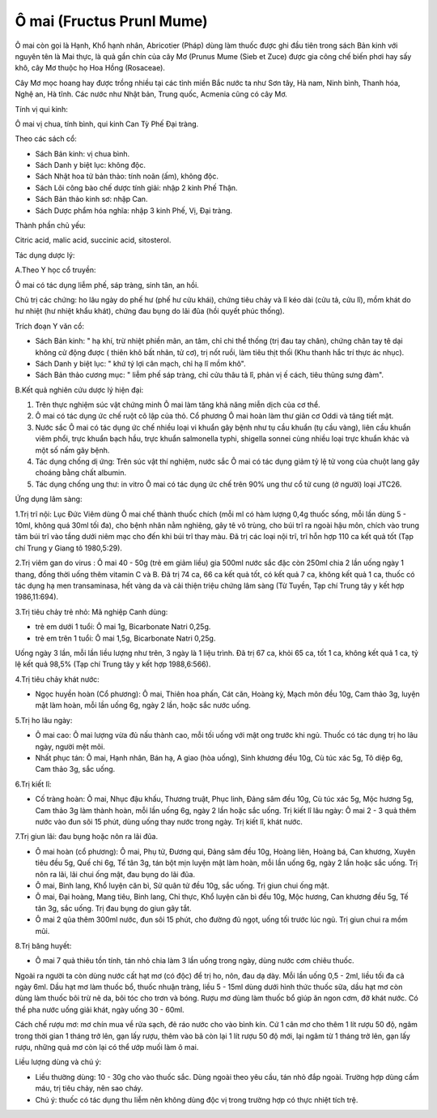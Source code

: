 .. _plants_o_mai:

Ô mai (Fructus Prunl Mume)
##########################

Ô mai còn gọi là Hạnh, Khổ hạnh nhân, Abricotier (Pháp) dùng làm thuốc
được ghi đầu tiên trong sách Bản kinh với nguyên tên là Mai thực, là quả
gần chín của cây Mơ (Prunus Mume (Sieb et Zuce) được gia công chế biến
phơi hay sấy khô, cây Mơ thuộc họ Hoa Hồng (Rosaceae).

Cây Mơ mọc hoang hay được trồng nhiều tại các tỉnh miền Bắc nước ta như
Sơn tây, Hà nam, Ninh bình, Thanh hóa, Nghệ an, Hà tĩnh. Các nước như
Nhật bản, Trung quốc, Acmenia cũng có cây Mơ.

Tính vị qui kinh:

Ô mai vị chua, tính bình, qui kinh Can Tỳ Phế Đại tràng.

Theo các sách cổ:

-  Sách Bản kinh: vị chua bình.
-  Sách Danh y biệt lục: không độc.
-  Sách Nhật hoa tử bản thảo: tính noãn (ấm), không độc.
-  Sách Lôi công bào chế dược tính giải: nhập 2 kinh Phế Thận.
-  Sách Bản thảo kinh sơ: nhập Can.
-  Sách Dược phẩm hóa nghĩa: nhập 3 kinh Phế, Vị, Đại tràng.

Thành phần chủ yếu:

Citric acid, malic acid, succinic acid, sitosterol.

Tác dụng dược lý:

A.Theo Y học cổ truyền:

Ô mai có tác dụng liễm phế, sáp tràng, sinh tân, an hồi.

Chủ trị các chứng: ho lâu ngày do phế hư (phế hư cửu khái), chứng tiêu
chảy và lî kéo dài (cửu tả, cửu lî), mồm khát do hư nhiệt (hư nhiệt
khẩu khát), chứng đau bụng do lãi đũa (hồi quyết phúc thống).

Trích đoạn Y văn cổ:

-  Sách Bản kinh: " hạ khí, trừ nhiệt phiền mãn, an tâm, chỉ chi thể
   thống (trị đau tay chân), chứng chân tay tê dại không cử động được (
   thiên khô bất nhân, tử cơ), trị nốt ruồi, làm tiêu thịt thối (Khu
   thanh hắc trí thực ác nhục).
-  Sách Danh y biệt lục: " khứ tý lợi cân mạch, chỉ hạ lî mồm khô".
-  Sách Bản thảo cương mục: " liễm phế sáp tràng, chỉ cửu thâu tả lî,
   phản vị ế cách, tiêu thũng sưng đàm".

B.Kết quả nghiên cứu dược lý hiện đại:

#. Trên thực nghiệm súc vật chứng minh Ô mai làm tăng khả năng miễn dịch
   của cơ thể.
#. Ô mai có tác dụng ức chế ruột cô lập của thỏ. Cổ phương Ô mai hoàn
   làm thư giãn cơ Oddi và tăng tiết mật.
#. Nước sắc Ô mai có tác dụng ức chế nhiều loại vi khuẩn gây bệnh như tụ
   cầu khuẩn (tụ cầu vàng), liên cầu khuẩn viêm phổi, trực khuẩn bạch
   hầu, trực khuẩn salmonella typhi, shigella sonnei cùng nhiều loại
   trực khuẩn khác và một số nấm gây bệnh.
#. Tác dụng chống dị ứng: Trên súc vật thí nghiệm, nước sắc Ô mai có tác
   dụng giảm tỷ lệ tử vong của chuột lang gây choáng bằng chất albumin.
#. Tác dụng chống ung thư: in vitro Ô mai có tác dụng ức chế trên 90%
   ung thư cổ tử cung (ở người) loại JTC26.

Ứng dụng lâm sàng:

1.Trị trĩ nội: Lục Đức Viêm dùng Ô mai chế thành thuốc chích (mỗi ml có
hàm lượng 0,4g thuốc sống, mỗi lần dùng 5 - 10ml, không quá 30ml tối
đa), cho bệnh nhân nằm nghiêng, gây tê vô trùng, cho búi trĩ ra ngoài
hậu môn, chích vào trung tâm búi trĩ vào tầng dưới niêm mạc cho đến khi
búi trĩ thay màu. Đã trị các loại nội trĩ, trĩ hỗn hợp 110 ca kết quả
tốt (Tạp chí Trung y Giang tô 1980,5:29).

2.Trị viêm gan do virus : Ô mai 40 - 50g (trẻ em giảm liều) gia 500ml
nước sắc đặc còn 250ml chia 2 lần uống ngày 1 thang, đồng thời uống thêm
vitamin C và B. Đã trị 74 ca, 66 ca kết quả tốt, có kết quả 7 ca, không
kết quả 1 ca, thuốc có tác dụng hạ men transaminasa, hết vàng da và cải
thiện triệu chứng lâm sàng (Từ Tuyền, Tạp chí Trung tây y kết hợp
1986,11:694).

3.Trị tiêu chảy trẻ nhỏ: Mã nghiệp Canh dùng:

-  trẻ em dưới 1 tuổi: Ô mai 1g, Bicarbonate Natri 0,25g.
-  trẻ em trên 1 tuổi: Ô mai 1,5g, Bicarbonate Natri 0,25g.

Uống ngày 3 lần, mỗi lần liều lượng như trên, 3 ngày là 1 liệu trình. Đã
trị 67 ca, khỏi 65 ca, tốt 1 ca, không kết quả 1 ca, tỷ lệ kết quả 98,5%
(Tạp chí Trung tây y kết hợp 1988,6:566).

4.Trị tiêu chảy khát nước:

-  Ngọc huyền hoàn (Cổ phương): Ô mai, Thiên hoa phấn, Cát căn, Hoàng
   kỳ, Mạch môn đều 10g, Cam thảo 3g, luyện mật làm hoàn, mỗi lần uống
   6g, ngày 2 lần, hoặc sắc nước uống.

5.Trị ho lâu ngày:

-  Ô mai cao: Ô mai lượng vừa đủ nấu thành cao, mỗi tối uống với mật ong
   trước khi ngủ. Thuốc có tác dụng trị ho lâu ngày, người mệt mõi.
-  Nhất phục tán: Ô mai, Hạnh nhân, Bán hạ, A giao (hòa uống), Sinh
   khương đều 10g, Cù túc xác 5g, Tô diệp 6g, Cam thảo 3g, sắc uống.

6.Trị kiết lî:

-  Cố tràng hoàn: Ô mai, Nhục đậu khấu, Thương truật, Phục linh, Đảng
   sâm đều 10g, Cù túc xác 5g, Mộc hương 5g, Cam thảo 3g làm thành hoàn,
   mỗi lần uống 6g, ngày 2 lần hoặc sắc uống. Trị kiết lî lâu ngày: Ô
   mai 2 - 3 quả thêm nước vào đun sôi 15 phút, dùng uống thay nước
   trong ngày. Trị kiết lî, khát nước.

7.Trị giun lãi: đau bụng hoặc nôn ra lãi đũa.

-  Ô mai hoàn (cổ phương): Ô mai, Phụ tử, Đương qui, Đảng sâm đều 10g,
   Hoàng liên, Hoàng bá, Can khương, Xuyên tiêu đều 5g, Quế chi 6g, Tế
   tân 3g, tán bột mịn luyện mật làm hoàn, mỗi lần uống 6g, ngày 2 lần
   hoặc sắc uống. Trị nôn ra lãi, lãi chui ống mật, đau bụng do lãi đũa.
-  Ô mai, Binh lang, Khổ luyện căn bì, Sử quân tử đều 10g, sắc uống. Trị
   giun chui ống mật.
-  Ô mai, Đại hoàng, Mang tiêu, Binh lang, Chỉ thực, Khổ luyện căn bì
   đều 10g, Mộc hương, Can khương đều 5g, Tế tân 3g, sắc uống. Trị đau
   bụng do giun gây tắt.
-  Ô mai 2 qủa thêm 300ml nước, đun sôi 15 phút, cho đường đủ ngọt, uống
   tối trước lúc ngủ. Trị giun chui ra mồm mũi.

8.Trị băng huyết:

-  Ô mai 7 quả thiêu tồn tính, tán nhỏ chia làm 3 lần uống trong ngày,
   dùng nước cơm chiêu thuốc.

Ngoài ra người ta còn dùng nước cất hạt mơ (có độc) để trị ho, nôn, đau
dạ dày. Mỗi lần uống 0,5 - 2ml, liều tối đa cả ngày 6ml. Dầu hạt mơ làm
thuốc bổ, thuốc nhuận tràng, liều 5 - 15ml dùng dưới hình thức thuốc
sữa, dầu hạt mơ còn dùng làm thuốc bôi trừ nẽ da, bôi tóc cho trơn và
bóng. Rượu mơ dùng làm thuốc bổ giúp ăn ngon cơm, đỡ khát nước. Có thể
pha nước uống giải khát, ngày uống 30 - 60ml.

Cách chế rượu mơ: mơ chín mua về rửa sạch, đẻ ráo nước cho vào bình kín.
Cứ 1 cân mơ cho thêm 1 lít rượu 50 độ, ngâm trong thời gian 1 tháng trở
lên, gạn lấy rượu, thêm vào bã còn lại 1 lít rượu 50 độ mới, lại ngâm từ
1 tháng trở lên, gạn lấy rượu, những quả mơ còn lại có thể ướp muối làm
ô mai.

Liều lượng dùng và chú ý:

-  Liều thường dùng: 10 - 30g cho vào thuốc sắc. Dùng ngoài theo yêu
   cầu, tán nhỏ đắp ngoài. Trường hợp dùng cầm máu, trị tiêu chảy, nên
   sao cháy.
-  Chú ý: thuốc có tác dụng thu liễm nên không dùng độc vị trong trường
   hợp có thực nhiệt tích trệ.

 

..  image:: OMAI.JPG
   :width: 50px
   :height: 50px
   :target: OMAI_.HTM
